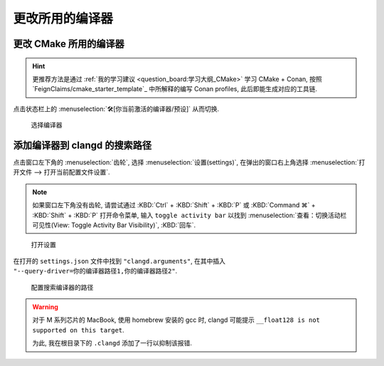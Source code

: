 ************************************************************************************************************************
更改所用的编译器
************************************************************************************************************************

========================================================================================================================
更改 CMake 所用的编译器
========================================================================================================================

.. hint::

  更推荐方法是通过 :ref:`我的学习建议 <question_board:学习大纲_CMake>` 学习 CMake + Conan, 按照 `FeignClaims/cmake_starter_template`_ 中所解释的编写 Conan profiles, 此后即能生成对应的工具链.

点击状态栏上的 :menuselection:`🛠[你当前激活的编译器/预设]` 从而切换.

.. figure:: cmake_choose_compiler.png

  选择编译器

========================================================================================================================
添加编译器到 clangd 的搜索路径
========================================================================================================================

点击窗口左下角的 :menuselection:`齿轮`, 选择 :menuselection:`设置(settings)`, 在弹出的窗口右上角选择 :menuselection:`打开文件 --> 打开当前配置文件设置`.

.. note::

  如果窗口左下角没有齿轮, 请尝试通过 :KBD:`Ctrl` + :KBD:`Shift` + :KBD:`P` 或 :KBD:`Command ⌘` + :KBD:`Shift` + :KBD:`P` 打开命令菜单, 输入 ``toggle activity bar`` 以找到 :menuselection:`查看：切换活动栏可见性(View: Toggle Activity Bar Visibility)`, :KBD:`回车`.

.. figure:: VSCode_打开设置.gif

  打开设置

在打开的 ``settings.json`` 文件中找到 ``"clangd.arguments"``, 在其中插入 ``"--query-driver=你的编译器路径1,你的编译器路径2"``.

.. figure:: query_driver.png

  配置搜索编译器的路径

.. warning::

  对于 M 系列芯片的 MacBook, 使用 homebrew 安装的 gcc 时, clangd 可能提示 ``__float128 is not supported on this target``.

  为此, 我在根目录下的 ``.clangd`` 添加了一行以抑制该报错.

  .. code-block:: yaml
    :emphasize-lines: 2
    :linenos:

    Diagnostics:
      Suppress: ["type_unsupported"]
      # ClangTidy: See file `.clang-tidy`
      UnusedIncludes: Strict
      # MissingIncludes: Strict  # Too many false positive
    Index:
      Background: Build
      StandardLibrary: Yes
    InlayHints:
      Enabled: Yes
      ParameterNames: Yes
      DeducedTypes: Yes
      Designators: Yes
    Hover:
      ShowAKA: Yes